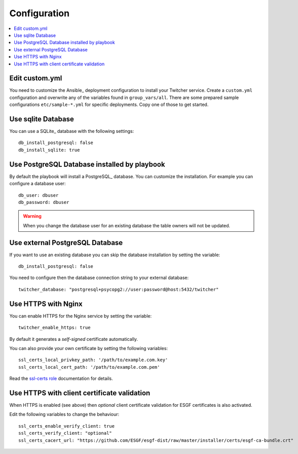 .. _configuration:

Configuration
=============

.. contents::
    :local:
    :depth: 2

Edit custom.yml
---------------

You need to customize the Ansible_ deployment configuration to install your Twitcher service.
Create a ``custom.yml`` configuration and overwrite any of the variables found in ``group_vars/all``.
There are some prepared sample configurations ``etc/sample-*.yml`` for specific deployments.
Copy one of those to get started.

Use sqlite Database
-------------------

You can use a SQLite_ database with the following settings::

  db_install_postgresql: false
  db_install_sqlite: true

Use PostgreSQL Database installed by playbook
---------------------------------------------

By default the playbook will install a PostgreSQL_ database.
You can customize the installation. For example you can configure a database user::

  db_user: dbuser
  db_password: dbuser

.. warning::

  When you change the database user for an existing database
  the table owners will not be updated.

Use external PostgreSQL Database
--------------------------------

If you want to use an existing database you can skip the database installation by setting the variable::

  db_install_postgresql: false

You need to configure then the database connection string to your external database::

  twitcher_database: "postgresql+psycopg2://user:password@host:5432/twitcher"

Use HTTPS with Nginx
--------------------

You can enable HTTPS for the Nginx service by setting the variable::

  twitcher_enable_https: true

By default it generates a *self-signed* certificate automatically.

You can also provide your own certificate by setting the following variables::

  ssl_certs_local_privkey_path: '/path/to/example.com.key'
  ssl_certs_local_cert_path: '/path/to/example.com.pem'

Read the `ssl-certs role <https://galaxy.ansible.com/jdauphant/ssl-certs>`_ documentation for details.

Use HTTPS with client certificate validation
--------------------------------------------

When HTTPS is enabled (see above) then *optional* client certificate validation for ESGF certificates
is also activated.

Edit the following variables to change the behaviour::

  ssl_certs_enable_verify_client: true
  ssl_certs_verify_client: "optional"
  ssl_certs_cacert_url: "https://github.com/ESGF/esgf-dist/raw/master/installer/certs/esgf-ca-bundle.crt"
